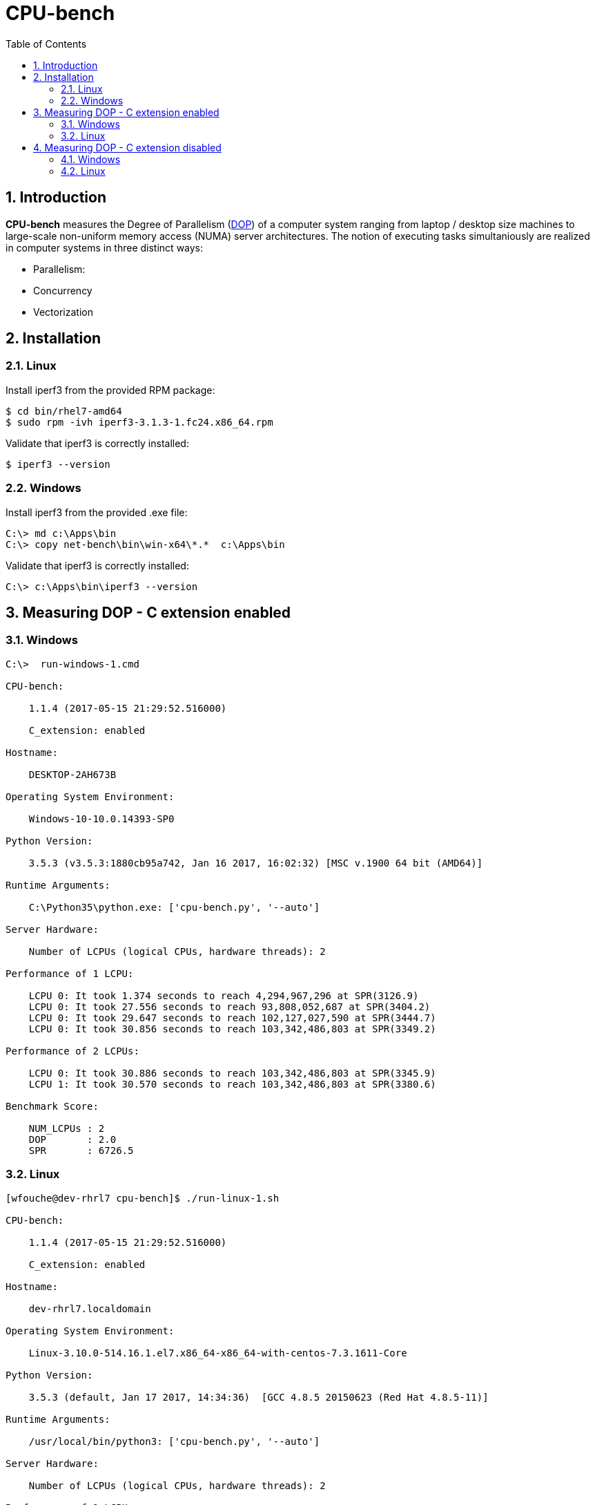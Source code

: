 = CPU-bench
:sectnums:
:toc: left

== Introduction

*CPU-bench* measures the Degree of Parallelism (https://en.wikipedia.org/wiki/Degree_of_parallelism[DOP]) of a computer system ranging from laptop / desktop size machines to large-scale non-uniform memory access (NUMA) server architectures. The notion of executing tasks simultaniously are realized in computer systems in three distinct ways:

* Parallelism:

* Concurrency

* Vectorization

== Installation

=== Linux

Install iperf3 from the provided RPM package:

[source,bash]
----
$ cd bin/rhel7-amd64
$ sudo rpm -ivh iperf3-3.1.3-1.fc24.x86_64.rpm
----


Validate that iperf3 is correctly installed:
[source,bash]
----
$ iperf3 --version
----


=== Windows

Install iperf3 from the provided .exe file:

[source,bash]
----
C:\> md c:\Apps\bin
C:\> copy net-bench\bin\win-x64\*.*  c:\Apps\bin
----

Validate that iperf3 is correctly installed:
[source,bash]
----
C:\> c:\Apps\bin\iperf3 --version
----

== Measuring DOP - C extension enabled

=== Windows

[source]
----
C:\>  run-windows-1.cmd

CPU-bench:

    1.1.4 (2017-05-15 21:29:52.516000)

    C_extension: enabled

Hostname:

    DESKTOP-2AH673B

Operating System Environment:

    Windows-10-10.0.14393-SP0

Python Version:

    3.5.3 (v3.5.3:1880cb95a742, Jan 16 2017, 16:02:32) [MSC v.1900 64 bit (AMD64)]

Runtime Arguments:

    C:\Python35\python.exe: ['cpu-bench.py', '--auto']

Server Hardware:

    Number of LCPUs (logical CPUs, hardware threads): 2

Performance of 1 LCPU:

    LCPU 0: It took 1.374 seconds to reach 4,294,967,296 at SPR(3126.9)
    LCPU 0: It took 27.556 seconds to reach 93,808,052,687 at SPR(3404.2)
    LCPU 0: It took 29.647 seconds to reach 102,127,027,590 at SPR(3444.7)
    LCPU 0: It took 30.856 seconds to reach 103,342,486,803 at SPR(3349.2)

Performance of 2 LCPUs:

    LCPU 0: It took 30.886 seconds to reach 103,342,486,803 at SPR(3345.9)
    LCPU 1: It took 30.570 seconds to reach 103,342,486,803 at SPR(3380.6)

Benchmark Score:

    NUM_LCPUs : 2
    DOP       : 2.0
    SPR       : 6726.5
----

=== Linux 

[source]
----
[wfouche@dev-rhrl7 cpu-bench]$ ./run-linux-1.sh 

CPU-bench:

    1.1.4 (2017-05-15 21:29:52.516000)

    C_extension: enabled

Hostname:

    dev-rhrl7.localdomain

Operating System Environment:

    Linux-3.10.0-514.16.1.el7.x86_64-x86_64-with-centos-7.3.1611-Core

Python Version:

    3.5.3 (default, Jan 17 2017, 14:34:36)  [GCC 4.8.5 20150623 (Red Hat 4.8.5-11)]

Runtime Arguments:

    /usr/local/bin/python3: ['cpu-bench.py', '--auto']

Server Hardware:

    Number of LCPUs (logical CPUs, hardware threads): 2

Performance of 1 LCPU:

    LCPU 0: It took 1.328 seconds to reach 4,294,967,296 at SPR(3233.9)
    LCPU 0: It took 28.316 seconds to reach 97,015,804,909 at SPR(3426.2)
    LCPU 0: It took 30.227 seconds to reach 102,785,341,414 at SPR(3400.5)
    LCPU 0: It took 29.596 seconds to reach 102,015,123,828 at SPR(3446.9)

Performance of 2 LCPUs:

    LCPU 0: It took 33.599 seconds to reach 102,015,123,828 at SPR(3036.3)
    LCPU 1: It took 31.065 seconds to reach 102,015,123,828 at SPR(3283.9)

Benchmark Score:

    NUM_LCPUs : 2
    DOP       : 1.8
    SPR       : 6320.2
----

== Measuring DOP - C extension disabled

=== Windows

[source]
----
C:\>  run-windows-1.cmd

CPU-bench:

    1.1.4 (2017-05-15 21:29:52.516000)

    C_extension: disabled

Hostname:

    DESKTOP-2AH673B

Operating System Environment:

    Windows-10-10.0.14393-SP0

Python Version:

    3.5.3 (v3.5.3:1880cb95a742, Jan 16 2017, 16:02:32) [MSC v.1900 64 bit (AMD64)]

Runtime Arguments:

    C:\Python35\python.exe: ['cpu-bench.py', '--auto']

Server Hardware:

    Number of LCPUs (logical CPUs, hardware threads): 2

Performance of 1 LCPU:

    LCPU 0: It took 1.116 seconds to reach 16,777,216 at SPR(15.0)
    LCPU 0: It took 29.608 seconds to reach 450,978,728 at SPR(15.2)
    LCPU 0: It took 29.950 seconds to reach 456,955,492 at SPR(15.3)
    LCPU 0: It took 30.191 seconds to reach 457,719,892 at SPR(15.2)

Performance of 2 LCPUs:

    LCPU 0: It took 30.579 seconds to reach 457,719,892 at SPR(15.0)
    LCPU 1: It took 30.676 seconds to reach 457,719,892 at SPR(14.9)

Benchmark Score:

    NUM_LCPUs : 2
    DOP       : 2.0
    SPR       : 29.9
----

=== Linux 

[source]
----
[wfouche@dev-rhrl7 cpu-bench]$ ./run-linux-1.sh 

CPU-bench:

    1.1.4 (2017-05-15 21:29:52.516000)

    C_extension: disabled

Hostname:

    dev-rhrl7.localdomain

Operating System Environment:

    Linux-3.10.0-514.16.1.el7.x86_64-x86_64-with-centos-7.3.1611-Core

Python Version:

    3.5.3 (default, Jan 17 2017, 14:34:36)  [GCC 4.8.5 20150623 (Red Hat 4.8.5-11)]

Runtime Arguments:

    /usr/local/bin/python3: ['cpu-bench.py', '--auto']

Server Hardware:

    Number of LCPUs (logical CPUs, hardware threads): 2

Performance of 1 LCPU:

    LCPU 0: It took 1.872 seconds to reach 33,554,432 at SPR(17.9)
    LCPU 0: It took 29.651 seconds to reach 537,672,790 at SPR(18.1)
    LCPU 0: It took 29.962 seconds to reach 544,002,331 at SPR(18.2)
    LCPU 0: It took 30.028 seconds to reach 544,692,096 at SPR(18.1)

Performance of 2 LCPUs:

    LCPU 0: It took 30.025 seconds to reach 544,692,096 at SPR(18.1)
    LCPU 1: It took 29.829 seconds to reach 544,692,096 at SPR(18.3)

Benchmark Score:

    NUM_LCPUs : 2
    DOP       : 2.0
    SPR       : 36.4
----